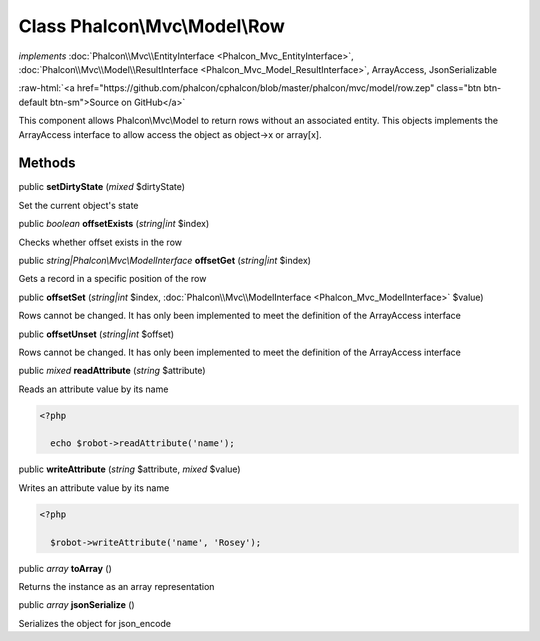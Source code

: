 Class **Phalcon\\Mvc\\Model\\Row**
==================================

*implements* :doc:`Phalcon\\Mvc\\EntityInterface <Phalcon_Mvc_EntityInterface>`, :doc:`Phalcon\\Mvc\\Model\\ResultInterface <Phalcon_Mvc_Model_ResultInterface>`, ArrayAccess, JsonSerializable

.. role:: raw-html(raw)
   :format: html

:raw-html:`<a href="https://github.com/phalcon/cphalcon/blob/master/phalcon/mvc/model/row.zep" class="btn btn-default btn-sm">Source on GitHub</a>`

This component allows Phalcon\\Mvc\\Model to return rows without an associated entity. This objects implements the ArrayAccess interface to allow access the object as object->x or array[x].


Methods
-------

public  **setDirtyState** (*mixed* $dirtyState)

Set the current object's state



public *boolean*  **offsetExists** (*string|int* $index)

Checks whether offset exists in the row



public *string|Phalcon\\Mvc\\ModelInterface*  **offsetGet** (*string|int* $index)

Gets a record in a specific position of the row



public  **offsetSet** (*string|int* $index, :doc:`Phalcon\\Mvc\\ModelInterface <Phalcon_Mvc_ModelInterface>` $value)

Rows cannot be changed. It has only been implemented to meet the definition of the ArrayAccess interface



public  **offsetUnset** (*string|int* $offset)

Rows cannot be changed. It has only been implemented to meet the definition of the ArrayAccess interface



public *mixed*  **readAttribute** (*string* $attribute)

Reads an attribute value by its name 

.. code-block:: php

    <?php

      echo $robot->readAttribute('name');




public  **writeAttribute** (*string* $attribute, *mixed* $value)

Writes an attribute value by its name 

.. code-block:: php

    <?php

      $robot->writeAttribute('name', 'Rosey');




public *array*  **toArray** ()

Returns the instance as an array representation



public *array*  **jsonSerialize** ()

Serializes the object for json_encode



